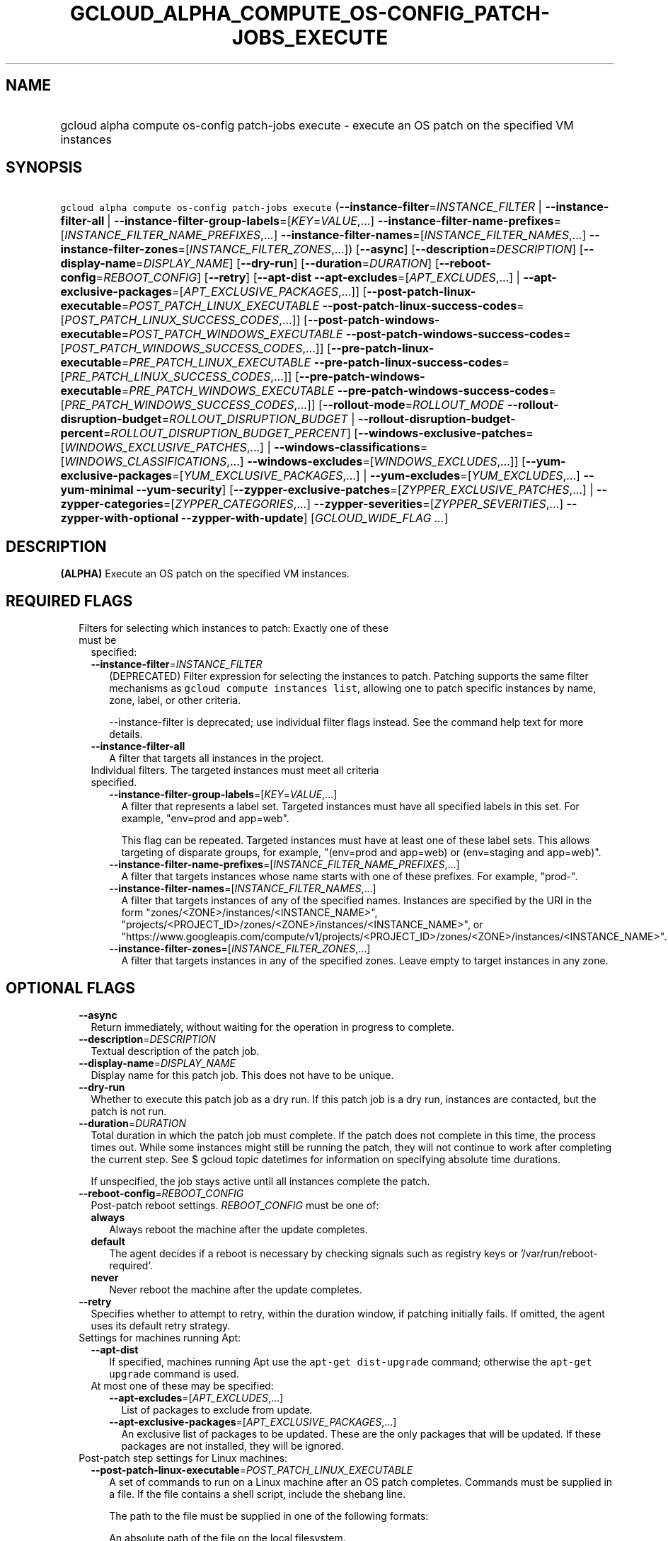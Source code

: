 
.TH "GCLOUD_ALPHA_COMPUTE_OS\-CONFIG_PATCH\-JOBS_EXECUTE" 1



.SH "NAME"
.HP
gcloud alpha compute os\-config patch\-jobs execute \- execute an OS patch on the specified VM instances



.SH "SYNOPSIS"
.HP
\f5gcloud alpha compute os\-config patch\-jobs execute\fR (\fB\-\-instance\-filter\fR=\fIINSTANCE_FILTER\fR\ |\ \fB\-\-instance\-filter\-all\fR\ |\ \fB\-\-instance\-filter\-group\-labels\fR=[\fIKEY\fR=\fIVALUE\fR,...]\ \fB\-\-instance\-filter\-name\-prefixes\fR=[\fIINSTANCE_FILTER_NAME_PREFIXES\fR,...]\ \fB\-\-instance\-filter\-names\fR=[\fIINSTANCE_FILTER_NAMES\fR,...]\ \fB\-\-instance\-filter\-zones\fR=[\fIINSTANCE_FILTER_ZONES\fR,...]) [\fB\-\-async\fR] [\fB\-\-description\fR=\fIDESCRIPTION\fR] [\fB\-\-display\-name\fR=\fIDISPLAY_NAME\fR] [\fB\-\-dry\-run\fR] [\fB\-\-duration\fR=\fIDURATION\fR] [\fB\-\-reboot\-config\fR=\fIREBOOT_CONFIG\fR] [\fB\-\-retry\fR] [\fB\-\-apt\-dist\fR\ \fB\-\-apt\-excludes\fR=[\fIAPT_EXCLUDES\fR,...]\ |\ \fB\-\-apt\-exclusive\-packages\fR=[\fIAPT_EXCLUSIVE_PACKAGES\fR,...]] [\fB\-\-post\-patch\-linux\-executable\fR=\fIPOST_PATCH_LINUX_EXECUTABLE\fR\ \fB\-\-post\-patch\-linux\-success\-codes\fR=[\fIPOST_PATCH_LINUX_SUCCESS_CODES\fR,...]] [\fB\-\-post\-patch\-windows\-executable\fR=\fIPOST_PATCH_WINDOWS_EXECUTABLE\fR\ \fB\-\-post\-patch\-windows\-success\-codes\fR=[\fIPOST_PATCH_WINDOWS_SUCCESS_CODES\fR,...]] [\fB\-\-pre\-patch\-linux\-executable\fR=\fIPRE_PATCH_LINUX_EXECUTABLE\fR\ \fB\-\-pre\-patch\-linux\-success\-codes\fR=[\fIPRE_PATCH_LINUX_SUCCESS_CODES\fR,...]] [\fB\-\-pre\-patch\-windows\-executable\fR=\fIPRE_PATCH_WINDOWS_EXECUTABLE\fR\ \fB\-\-pre\-patch\-windows\-success\-codes\fR=[\fIPRE_PATCH_WINDOWS_SUCCESS_CODES\fR,...]] [\fB\-\-rollout\-mode\fR=\fIROLLOUT_MODE\fR\ \fB\-\-rollout\-disruption\-budget\fR=\fIROLLOUT_DISRUPTION_BUDGET\fR\ |\ \fB\-\-rollout\-disruption\-budget\-percent\fR=\fIROLLOUT_DISRUPTION_BUDGET_PERCENT\fR] [\fB\-\-windows\-exclusive\-patches\fR=[\fIWINDOWS_EXCLUSIVE_PATCHES\fR,...]\ |\ \fB\-\-windows\-classifications\fR=[\fIWINDOWS_CLASSIFICATIONS\fR,...]\ \fB\-\-windows\-excludes\fR=[\fIWINDOWS_EXCLUDES\fR,...]] [\fB\-\-yum\-exclusive\-packages\fR=[\fIYUM_EXCLUSIVE_PACKAGES\fR,...]\ |\ \fB\-\-yum\-excludes\fR=[\fIYUM_EXCLUDES\fR,...]\ \fB\-\-yum\-minimal\fR\ \fB\-\-yum\-security\fR] [\fB\-\-zypper\-exclusive\-patches\fR=[\fIZYPPER_EXCLUSIVE_PATCHES\fR,...]\ |\ \fB\-\-zypper\-categories\fR=[\fIZYPPER_CATEGORIES\fR,...]\ \fB\-\-zypper\-severities\fR=[\fIZYPPER_SEVERITIES\fR,...]\ \fB\-\-zypper\-with\-optional\fR\ \fB\-\-zypper\-with\-update\fR] [\fIGCLOUD_WIDE_FLAG\ ...\fR]



.SH "DESCRIPTION"

\fB(ALPHA)\fR Execute an OS patch on the specified VM instances.



.SH "REQUIRED FLAGS"

.RS 2m
.TP 2m

Filters for selecting which instances to patch: Exactly one of these must be
specified:

.RS 2m
.TP 2m
\fB\-\-instance\-filter\fR=\fIINSTANCE_FILTER\fR
(DEPRECATED) Filter expression for selecting the instances to patch. Patching
supports the same filter mechanisms as \f5gcloud compute instances list\fR,
allowing one to patch specific instances by name, zone, label, or other
criteria.

.RS 2m
\-\-instance\-filter is deprecated; use individual filter flags instead. See
the command help text for more details.
.RE

.TP 2m
\fB\-\-instance\-filter\-all\fR
A filter that targets all instances in the project.

.TP 2m

Individual filters. The targeted instances must meet all criteria specified.


.RS 2m
.TP 2m
\fB\-\-instance\-filter\-group\-labels\fR=[\fIKEY\fR=\fIVALUE\fR,...]
A filter that represents a label set. Targeted instances must have all specified
labels in this set. For example, "env=prod and app=web".

This flag can be repeated. Targeted instances must have at least one of these
label sets. This allows targeting of disparate groups, for example, "(env=prod
and app=web) or (env=staging and app=web)".

.TP 2m
\fB\-\-instance\-filter\-name\-prefixes\fR=[\fIINSTANCE_FILTER_NAME_PREFIXES\fR,...]
A filter that targets instances whose name starts with one of these prefixes.
For example, "prod\-".

.TP 2m
\fB\-\-instance\-filter\-names\fR=[\fIINSTANCE_FILTER_NAMES\fR,...]
A filter that targets instances of any of the specified names. Instances are
specified by the URI in the form "zones/<ZONE>/instances/<INSTANCE_NAME>",
"projects/<PROJECT_ID>/zones/<ZONE>/instances/<INSTANCE_NAME>", or
"https://www.googleapis.com/compute/v1/projects/<PROJECT_ID>/zones/<ZONE>/instances/<INSTANCE_NAME>".

.TP 2m
\fB\-\-instance\-filter\-zones\fR=[\fIINSTANCE_FILTER_ZONES\fR,...]
A filter that targets instances in any of the specified zones. Leave empty to
target instances in any zone.


.RE
.RE
.RE
.sp

.SH "OPTIONAL FLAGS"

.RS 2m
.TP 2m
\fB\-\-async\fR
Return immediately, without waiting for the operation in progress to complete.

.TP 2m
\fB\-\-description\fR=\fIDESCRIPTION\fR
Textual description of the patch job.

.TP 2m
\fB\-\-display\-name\fR=\fIDISPLAY_NAME\fR
Display name for this patch job. This does not have to be unique.

.TP 2m
\fB\-\-dry\-run\fR
Whether to execute this patch job as a dry run. If this patch job is a dry run,
instances are contacted, but the patch is not run.

.TP 2m
\fB\-\-duration\fR=\fIDURATION\fR
Total duration in which the patch job must complete. If the patch does not
complete in this time, the process times out. While some instances might still
be running the patch, they will not continue to work after completing the
current step. See $ gcloud topic datetimes for information on specifying
absolute time durations.

If unspecified, the job stays active until all instances complete the patch.

.TP 2m
\fB\-\-reboot\-config\fR=\fIREBOOT_CONFIG\fR
Post\-patch reboot settings. \fIREBOOT_CONFIG\fR must be one of:

.RS 2m
.TP 2m
\fBalways\fR
Always reboot the machine after the update completes.
.TP 2m
\fBdefault\fR
The agent decides if a reboot is necessary by checking signals such as registry
keys or '/var/run/reboot\-required'.
.TP 2m
\fBnever\fR
Never reboot the machine after the update completes.
.RE
.sp


.TP 2m
\fB\-\-retry\fR
Specifies whether to attempt to retry, within the duration window, if patching
initially fails. If omitted, the agent uses its default retry strategy.

.TP 2m

Settings for machines running Apt:

.RS 2m
.TP 2m
\fB\-\-apt\-dist\fR
If specified, machines running Apt use the \f5apt\-get dist\-upgrade\fR command;
otherwise the \f5apt\-get upgrade\fR command is used.

.TP 2m

At most one of these may be specified:

.RS 2m
.TP 2m
\fB\-\-apt\-excludes\fR=[\fIAPT_EXCLUDES\fR,...]
List of packages to exclude from update.

.TP 2m
\fB\-\-apt\-exclusive\-packages\fR=[\fIAPT_EXCLUSIVE_PACKAGES\fR,...]
An exclusive list of packages to be updated. These are the only packages that
will be updated. If these packages are not installed, they will be ignored.

.RE
.RE
.sp
.TP 2m

Post\-patch step settings for Linux machines:

.RS 2m
.TP 2m
\fB\-\-post\-patch\-linux\-executable\fR=\fIPOST_PATCH_LINUX_EXECUTABLE\fR
A set of commands to run on a Linux machine after an OS patch completes.
Commands must be supplied in a file. If the file contains a shell script,
include the shebang line.

The path to the file must be supplied in one of the following formats:

An absolute path of the file on the local filesystem.

A URI for a Google Cloud Storage object with a generation number.

.TP 2m
\fB\-\-post\-patch\-linux\-success\-codes\fR=[\fIPOST_PATCH_LINUX_SUCCESS_CODES\fR,...]
Additional exit codes that the executable can return to indicate a successful
run. The default exit code for success is 0.

.RE
.sp
.TP 2m

Post\-patch step settings for Windows machines:

.RS 2m
.TP 2m
\fB\-\-post\-patch\-windows\-executable\fR=\fIPOST_PATCH_WINDOWS_EXECUTABLE\fR
A set of commands to run on a Windows machine after an OS patch completes.
Commands must be supplied in a file. If the file contains a PowerShell script,
include the .ps1 file extension. The PowerShell script executes with flags
\f5\-NonInteractive\fR, \f5\-NoProfile\fR, and \f5\-ExecutionPolicy Bypass\fR.

The path to the file must be supplied in one of the following formats:

An absolute path of the file on the local filesystem.

A URI for a Google Cloud Storage object with a generation number.

.TP 2m
\fB\-\-post\-patch\-windows\-success\-codes\fR=[\fIPOST_PATCH_WINDOWS_SUCCESS_CODES\fR,...]
Additional exit codes that the executable can return to indicate a successful
run. The default exit code for success is 0.

.RE
.sp
.TP 2m

Pre\-patch step settings for Linux machines:

.RS 2m
.TP 2m
\fB\-\-pre\-patch\-linux\-executable\fR=\fIPRE_PATCH_LINUX_EXECUTABLE\fR
A set of commands to run on a Linux machine before an OS patch begins. Commands
must be supplied in a file. If the file contains a shell script, include the
shebang line.

The path to the file must be supplied in one of the following formats:

An absolute path of the file on the local filesystem.

A URI for a Google Cloud Storage object with a generation number.

.TP 2m
\fB\-\-pre\-patch\-linux\-success\-codes\fR=[\fIPRE_PATCH_LINUX_SUCCESS_CODES\fR,...]
Additional exit codes that the executable can return to indicate a successful
run. The default exit code for success is 0.

.RE
.sp
.TP 2m

Pre\-patch step settings for Windows machines:

.RS 2m
.TP 2m
\fB\-\-pre\-patch\-windows\-executable\fR=\fIPRE_PATCH_WINDOWS_EXECUTABLE\fR
A set of commands to run on a Windows machine before an OS patch begins.
Commands must be supplied in a file. If the file contains a PowerShell script,
include the .ps1 file extension. The PowerShell script executes with flags
\f5\-NonInteractive\fR, \f5\-NoProfile\fR, and \f5\-ExecutionPolicy Bypass\fR.

The path to the file must be supplied in one of the following formats:

An absolute path of the file on the local filesystem.

A URI for a Google Cloud Storage object with a generation number.

.TP 2m
\fB\-\-pre\-patch\-windows\-success\-codes\fR=[\fIPRE_PATCH_WINDOWS_SUCCESS_CODES\fR,...]
Additional exit codes that the executable can return to indicate a successful
run. The default exit code for success is 0.

.RE
.sp
.TP 2m

Rollout configurations for this patch job:

.RS 2m
.TP 2m
\fB\-\-rollout\-mode\fR=\fIROLLOUT_MODE\fR
Mode of the rollout. \fIROLLOUT_MODE\fR must be one of:

.RS 2m
.TP 2m
\fBconcurrent\-zones\fR
Patches are applied to VMs in all zones at the same time.
.TP 2m
\fBzone\-by\-zone\fR
Patches are applied one zone at a time. The patch job begins in the region with
the lowest number of targeted VMs. Within the region, patching begins in the
zone with the lowest number of targeted VMs. If multiple regions (or zones
within a region) have the same number of targeted VMs, a tie\-breaker is
achieved by sorting the regions or zones in alphabetical order.
.RE
.sp


.TP 2m

Disruption budget for this rollout. A running VM with an active agent is
considered disrupted if its patching operation fails anytime between the time
the agent is notified until the patch process completes. At most one of these
may be specified:

.RS 2m
.TP 2m
\fB\-\-rollout\-disruption\-budget\fR=\fIROLLOUT_DISRUPTION_BUDGET\fR
Number of VMs per zone to disrupt at any given moment.

.TP 2m
\fB\-\-rollout\-disruption\-budget\-percent\fR=\fIROLLOUT_DISRUPTION_BUDGET_PERCENT\fR
Percentage of VMs per zone to disrupt at any given moment. The number of VMs
calculated from multiplying the percentage by the total number of VMs in a zone
is rounded up.

.RE
.RE
.sp
.TP 2m

Settings for machines running Windows: At most one of these may be specified:

.RS 2m
.TP 2m
\fB\-\-windows\-exclusive\-patches\fR=[\fIWINDOWS_EXCLUSIVE_PATCHES\fR,...]
An exclusive list of KBs to be updated. These are the only patches that will be
updated.

.TP 2m

Windows patch options

.RS 2m
.TP 2m
\fB\-\-windows\-classifications\fR=[\fIWINDOWS_CLASSIFICATIONS\fR,...]
List of classifications to use to restrict the Windows update. Only patches of
the given classifications are applied. If omitted, a default Windows update is
performed. For more information on classifications, see:
https://support.microsoft.com/en\-us/help/824684. \fIWINDOWS_CLASSIFICATIONS\fR
must be one of: \fBcritical\fR, \fBsecurity\fR, \fBdefinition\fR, \fBdriver\fR,
\fBfeature\-pack\fR, \fBservice\-pack\fR, \fBtool\fR, \fBupdate\-rollup\fR,
\fBupdate\fR.

.TP 2m
\fB\-\-windows\-excludes\fR=[\fIWINDOWS_EXCLUDES\fR,...]
Optional list of KBs to exclude from the update operation.

.RE
.RE
.sp
.TP 2m

Settings for machines running Yum: At most one of these may be specified:

.RS 2m
.TP 2m
\fB\-\-yum\-exclusive\-packages\fR=[\fIYUM_EXCLUSIVE_PACKAGES\fR,...]
An exclusive list of packages to be updated. These are the only packages that
will be updated. If these packages are not installed, they will be ignored.

.TP 2m

Yum patch options

.RS 2m
.TP 2m
\fB\-\-yum\-excludes\fR=[\fIYUM_EXCLUDES\fR,...]
Optional list of packages to exclude from updating. If this argument is
specified, machines running Yum exclude the given list of packages using the Yum
\f5\-\-exclude\fR flag.

.TP 2m
\fB\-\-yum\-minimal\fR
If specified, machines running Yum use the command \f5yum update\-minimal\fR;
otherwise the patch uses \f5yum\-update\fR.

.TP 2m
\fB\-\-yum\-security\fR
If specified, machines running Yum append the \f5\-\-security\fR flag to the
patch command.

.RE
.RE
.sp
.TP 2m

Settings for machines running Zypper: At most one of these may be specified:

.RS 2m
.TP 2m
\fB\-\-zypper\-exclusive\-patches\fR=[\fIZYPPER_EXCLUSIVE_PATCHES\fR,...]
An exclusive list of patches to be updated. These are the only patches that will
be installed using the 'zypper patch patch:<patch_name>' command.

.TP 2m

Zypper patch options

.RS 2m
.TP 2m
\fB\-\-zypper\-categories\fR=[\fIZYPPER_CATEGORIES\fR,...]
If specified, machines running Zypper install only patches with the specified
categories. Categories include security, recommended, and feature.

.TP 2m
\fB\-\-zypper\-severities\fR=[\fIZYPPER_SEVERITIES\fR,...]
If specified, machines running Zypper install only patch with the specified
severities. Severities include critical, important, moderate, and low.

.TP 2m
\fB\-\-zypper\-with\-optional\fR
If specified, machines running Zypper add the \f5\-\-with\-optional\fR flag to
\f5zypper patch\fR.

.TP 2m
\fB\-\-zypper\-with\-update\fR
If specified, machines running Zypper add the \f5\-\-with\-update\fR flag to
\f5zypper patch\fR.


.RE
.RE
.RE
.sp

.SH "GCLOUD WIDE FLAGS"

These flags are available to all commands: \-\-account, \-\-billing\-project,
\-\-configuration, \-\-flags\-file, \-\-flatten, \-\-format, \-\-help,
\-\-impersonate\-service\-account, \-\-log\-http, \-\-project, \-\-quiet,
\-\-trace\-token, \-\-user\-output\-enabled, \-\-verbosity.

Run \fB$ gcloud help\fR for details.



.SH "EXAMPLES"

To start a patch job named \f5my patch job\fR that patches all instances in the
current project, run:

.RS 2m
$ gcloud alpha compute os\-config patch\-jobs execute \e
\-\-display\-name="my patch job" \-\-instance\-filter\-all
.RE

To patch an instance named \f5instance\-1\fR in the \f5us\-east1\-b\fR zone,
run:

.RS 2m
$ gcloud alpha compute os\-config patch\-jobs execute \e
\-\-instance\-filter\-names="zones/us\-east1\-b/instances/instance\-1"
.RE

To patch all instances in the \f5us\-central1\-b\fR and \f5europe\-west1\-d\fR
zones, run:

.RS 2m
$ gcloud alpha compute os\-config patch\-jobs execute \e
\-\-instance\-filter\-zones="us\-central1\-b,europe\-west1\-d"
.RE

To patch all instances where the \f5env\fR label is \f5test\fR and \f5app\fR
label is \f5web\fR, run:

.RS 2m
$ gcloud alpha compute os\-config patch\-jobs execute \e
\-\-instance\-filter\-group\-labels="env=test,app=web"
.RE

To patch all instances where the \f5env\fR label is \f5test\fR and \f5app\fR
label is \f5web\fR or where the \f5env\fR label is \f5staging\fR and \f5app\fR
label is \f5web\fR, run:

.RS 2m
$ gcloud alpha compute os\-config patch\-jobs execute \e
\-\-instance\-filter\-group\-labels="env=test,app=web" \e
\-\-instance\-filter\-group\-labels="env=staging,app=web"
.RE

To apply security and critical patches to Windows instances with the prefix
\f5windows\-\fR in the instance name, run:

.RS 2m
$ gcloud alpha compute os\-config patch\-jobs execute \e
\-\-instance\-filter\-name\-prefixes="windows\-" \e
\-\-windows\-classifications=SECURITY,CRITICAL
.RE

To update only \f5KB4339284\fR on Windows instances with the prefix
\f5windows\-\fR in the instance name, run:

.RS 2m
$ gcloud alpha compute os\-config patch\-jobs execute \e
\-\-instance\-filter\-name\-prefixes="windows\-" \e
\-\-windows\-exclusive\-patches=KB4339284
.RE

To patch all instances in the current project and specify scripts to run
pre\-patch and post\-patch, run:

.RS 2m
$ gcloud alpha compute os\-config patch\-jobs execute \e
\-\-instance\-filter\-all \e
\-\-pre\-patch\-linux\-executable="/bin/script" \e
\-\-pre\-patch\-linux\-success\-codes=0,200 \e
\-\-pre\-patch\-windows\-executable="C:\eUsers\euser\escript.ps1" \e
\-\-post\-patch\-linux\-executable="gs://my\-bucket/linux\-script#123" \e
\-\-post\-patch\-windows\-executable="gs://my\-bucket/windows\-script#678"
.RE

To patch all instances zone\-by\-zone with no more than 50 percent of the
instances in the same zone disrupted at a given time, run:

.RS 2m
$ gcloud alpha compute os\-config patch\-jobs execute \e
\-\-instance\-filter\-all \-\-rollout\-mode=zone\-by\-zone \e
\-\-rollout\-disruption\-budget\-percent=50
.RE



.SH "NOTES"

This command is currently in ALPHA and may change without notice. If this
command fails with API permission errors despite specifying the right project,
you may be trying to access an API with an invitation\-only early access
allowlist. These variants are also available:

.RS 2m
$ gcloud compute os\-config patch\-jobs execute
$ gcloud beta compute os\-config patch\-jobs execute
.RE

